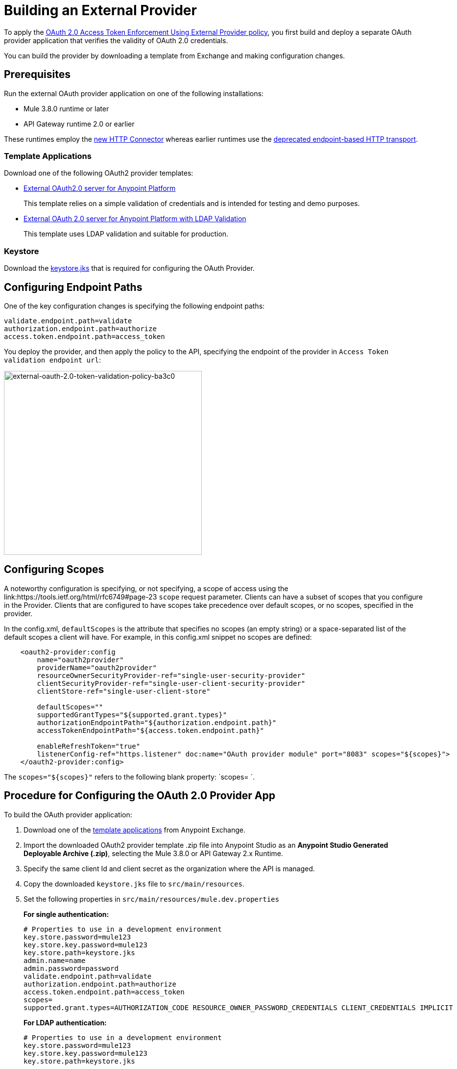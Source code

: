 = Building an External Provider
:keywords: oauth,raml,ldap

To apply the link:/api-manager/external-oauth-2.0-token-validation-policy[OAuth 2.0 Access Token Enforcement Using External Provider policy], you first build and deploy a separate OAuth provider application that verifies the validity of OAuth 2.0 credentials. 

You can build the provider by downloading a template from Exchange and making configuration changes. 

== Prerequisites

Run the external OAuth provider application on one of the following installations:

* Mule 3.8.0 runtime or later
* API Gateway runtime 2.0 or earlier

These runtimes employ the link:/mule-user-guide/v/3.8/http-connector[new HTTP Connector] whereas earlier runtimes use the link:/mule-user-guide/v/3.8/deprecated-http-transport-reference[deprecated endpoint-based HTTP transport].

=== Template Applications

Download one of the following OAuth2 provider templates:

* link:https://anypoint.mulesoft.com/exchange/#!/api-gateway-external-oauth2-provider?orgId=1[External OAuth2.0 server for Anypoint Platform]
+
This template relies on a simple validation of credentials and is intended for testing and demo purposes.
+
* link:https://anypoint.mulesoft.com/exchange/#!/external-AES-template-LDAP?orgId=1[External OAuth 2.0 server for Anypoint Platform with LDAP Validation]
+
This template uses LDAP validation and suitable for production.


=== Keystore

Download the link:_attachments/keystore.jks[keystore.jks] that is required for configuring the OAuth Provider.

== Configuring Endpoint Paths

One of the key configuration changes is specifying the following endpoint paths:

[source,code,linenums]
----
validate.endpoint.path=validate
authorization.endpoint.path=authorize
access.token.endpoint.path=access_token
----

You deploy the provider, and then apply the policy to the API, specifying the endpoint of the provider in `Access Token validation endpoint url`:

image::external-oauth-2.0-token-validation-policy-ba3c0.png[external-oauth-2.0-token-validation-policy-ba3c0,height=375,width=404]

== Configuring Scopes

A noteworthy configuration is specifying, or not specifying, a scope of access using the link:https://tools.ietf.org/html/rfc6749#page-23 `scope` request parameter. Clients can have a subset of scopes that you configure in the Provider. Clients that are configured to have scopes take precedence over default scopes, or no scopes, specified in the provider. 

In the config.xml, `defaultScopes` is the attribute that specifies no scopes (an empty string) or a space-separated list of the default scopes a client will have. For example, in this config.xml snippet no scopes are defined:

[source, xml, linenums]
----
    <oauth2-provider:config 
        name="oauth2provider"
        providerName="oauth2provider" 
        resourceOwnerSecurityProvider-ref="single-user-security-provider" 
        clientSecurityProvider-ref="single-user-client-security-provider" 
        clientStore-ref="single-user-client-store"
        
        defaultScopes="" 
        supportedGrantTypes="${supported.grant.types}" 
        authorizationEndpointPath="${authorization.endpoint.path}" 
        accessTokenEndpointPath="${access.token.endpoint.path}" 
         
        enableRefreshToken="true"
        listenerConfig-ref="https.listener" doc:name="OAuth provider module" port="8083" scopes="${scopes}">
    </oauth2-provider:config>
----

The `scopes="${scopes}"` refers to the following blank property: `scopes= `.

== Procedure for Configuring the OAuth 2.0 Provider App

To build the OAuth provider application:

. Download one of the link:/api-manager/building-an-external-oauth-2.0-provider-application#template-applications[template applications] from Anypoint Exchange. 
. Import the downloaded OAuth2 provider template .zip file into Anypoint Studio as an *Anypoint Studio Generated Deployable Archive (.zip)*, selecting the Mule 3.8.0 or API Gateway 2.x Runtime.
. Specify the same client Id and client secret as the organization where the API is managed.
. Copy the downloaded `keystore.jks` file to `src/main/resources`.
. Set the following properties in `src/main/resources/mule.dev.properties`
+
*For single authentication:*
+
[source,code,linenums]
----
# Properties to use in a development environment
key.store.password=mule123
key.store.key.password=mule123
key.store.path=keystore.jks
admin.name=name
admin.password=password
validate.endpoint.path=validate
authorization.endpoint.path=authorize
access.token.endpoint.path=access_token
scopes=
supported.grant.types=AUTHORIZATION_CODE RESOURCE_OWNER_PASSWORD_CREDENTIALS CLIENT_CREDENTIALS IMPLICIT
----
+
*For LDAP authentication:*
+
[source,code,linenums]
----
# Properties to use in a development environment
key.store.password=mule123
key.store.key.password=mule123
key.store.path=keystore.jks
 
ldap.userDn=cn=Manager,dc=my-domain,dc=com
ldap.password=root
ldap.url=ldap://localhost:389/dc=my-domain,dc=com
ldap.search.filter.1=ou=people,dc=my-domain,dc=com
ldap.search.filter.2=(uid={0})
validate.endpoint.path=validate
authorization.endpoint.path=authorize
access.token.endpoint.path=access_token
scopes=
supported.grant.types=AUTHORIZATION_CODE RESOURCE_OWNER_PASSWORD_CREDENTIALS CLIENT_CREDENTIALS IMPLICIT
----
+
. If you plan on deploying the OAuth 2 provider to the same server as the API, change the port where it's hosted to avoid conflicts. In `src/main/resources`, in `common.properties`, change the `http.port` property to anything other than 8082, for example 8083. 
. Open the project `config.xml` file in Studio.
. On the Global Elements tab, under the canvas, edit the OAuth Provider module: 
+
image:OAuthProviderModule.png[OAuthProviderModule]
+
. Remove the default `READ WRITE` from *Scopes*, so you can use API Console.  +
.. In "Configuration XML" accept defaultScopes="" and scopes=""
.. In userValidation.xml: within validateTokenFlow, specify scopes="" in link:http://oauth2-providervalidate[oauth2-provider:validate] element.
. link:/api-manager/deploying-your-api-or-proxy[Deploy] your OAuth 2.0 provider application, either to CloudHub or on premises.


=== Implementing CORS

This feature is available only when using Mule 3.8 runtime or API Gateway runtime 2.x. Earlier versions of the API Gateway runtime don't support configuring the OAuth provider to implement CORS. To apply or edit a CORS policy, see link:/api-manager/cors-policy[Applying and Editing a CORS Policy].

You may find that you need to implement CORS on your OAuth Provider. The *preFlow* attribute on the OAuth configuration element makes it possible to reference a flow that is processed before anything else. Using this attribute, your OAuth Provider configuration can reference an additional flow that has implemented a CORS configuration, enabling CORS in both the authorize and the access token listeners.

[source, xml, linenums]
----
  <flow name="myCorsFlow">
      <cors:validate publicResource="true"/>
  </flow>

  <oauth2-provider:config
      name="external-oauth2-provider"
      preFlow-ref="myCorsFlow"
      providerName="Ping API"
      resourceOwnerSecurityProvider-ref="single-user-security-provider"
      clientSecurityProvider-ref="single-user-client-security-provider"
      clientStore-ref="single-user-client-store"
      tokenTtlSeconds="86400"
      enableRefreshToken="true"
      listenerConfig-ref="https.listener">
  </oauth2-provider:config>
----

In the above example, the "myCorsFlow" flow configures CORS to allow requests from any origin. This flow is referenced in the OAuth 2.0 Provider via the *preFlow-ref* attribute.

=== Exposing Additional Endpoints


Depending on the OAuth grant type you want to use, the OAuth provider application can expose the following endpoints:

* `/authorize`: configured as an attribute of the `oauth2-provider:config` element
* `/access_token`: configured as an attribute of the `oauth2-provider:config` element
* `/validate`: configured as the address of the HTTP Listener Connector in the flow

[width="100%",cols="50%,50%",options="header",]
|===
|Component |Explanation
|`oauth2-provider:config` |This component encapsulates most of the configurations required to implement OAuth, both for generating tokens or authorization codes, and for validating them. It implicitly exposes two endpoints for assigning authorization codes and tokens. It is then referenced by a matching element in the flow.
|`ss:authentication-manager` |
- Spring bean that defines an authentication manager and provider +
 +
- Validates user credentials

|`api-platform-gw:client-store` |- Store that retains OAuth client-specific information. If the client sends validation credentials in the body or the query of the request, the OAuth Web service provider simply validates the incoming credentials (client ID and client secret) against the content in the clientStore +
- Caches client ID and client secret of valid organization's client applications
|`api-platform-gw:client-security-provider` |Validates client application's credentials.
|`mule-ss:security-manager` |- For configuring link:/mule-user-guide/v/3.7/configuring-the-spring-security-manager[Spring Security Manager] +
- Authenticates resource owners (for example: when the user credentials are validated after the login page). The only situation where this provider is not required, is when the Grant Type is Client Credentials.
|===


== End-to-End Example Implementation

In this example of how to build the OAuth Provider application, you configure API Gateway runtime 2.x or later to use the same client Id and client Secret as the organization where the API is managed.

. Download link:https://www.mulesoft.com/ty/dl/api-gateway[API Gateway 2.0] version or later and configure the runtime.
+
.. Log into link:https://anypoint.mulesoft.com/[Anypoint platform] and get the link:/api-manager/browsing-and-accessing-apis#accessing-your-application-client-id-and-client-secret[client_ID and client_secret] of your organization or of one of its Business Groups.
+
.. Edit the `./config/wrapper.conf` file from the API Gateway software distribution to add these parameters:
+
[source,java,linenums]
----
wrapper.java.additional.7=-Danypoint.platform.client_id=<your org client ID>
wrapper.java.additional.8=-Danypoint.platform.client_secret=<your org client-secret>
----
+
The numbers in these parameters (`wrapper.java.additional.` _n_) must run sequentially in order starting with 1 on the top parameter in the file.
+
The following is an example of the wrapper.conf file with the client ID and client secret statements:
+
[source,xml,linenums]
----
#wrapper.java.additional.<n>=-Dmule.clusterNodeId=1
#wrapper.java.additional.<n>=-Dmule.clusterSize=2
#############################


#######################################################################################
# Anypoint Platform Settings
#######################################################################################
# The following option is mandatory and identifies your Mule instance against
# the Anypoint Platform.
#
# wrapper.java.additional.<n>=-Danypoint.platform.client_id=c2a5ce1b9e924743bd2e332ddc538def
# wrapper.java.additional.<n>=-Danypoint.platform.client_secret=e633886bf99546adAAD7B7FE9D4961E7
#
# For the client to use a proxy when communicating back to the Anypoint Platform, you
# need to configure the following properties
#
# wrapper.java.additional.<n>=-Danypoint.platform.proxy_host=XXXXXXXX
# wrapper.java.additional.<n>=-Danypoint.platform.proxy_port=XXXXXXXX
# wrapper.java.additional.<n>=-Danypoint.platform.proxy_username=XXXXXXXX
# wrapper.java.additional.<n>=-Danypoint.platform.proxy_password=XXXXXXXX
#
# On-Prem Configuration
#
# wrapper.java.additional.<n>=-Danypoint.platform.on_prem=false
----
+
.. Edit the `api-gateway` domain to support HTTPS. This domain is used by the proxies you deploy to the API Gateway, and allows for multiple proxies to share a single port. By default this domain only enables HTTP communications. To also enable HTTPS, provide HTTPS credentials.
+
Open the file *mule-domain-config.xml* in the folder `/domains/api-gateway` of the API Gateway directory. Uncomment the second link:http://httplistener-config[http:listener-config] element and then fill in the fields relative to the keystore. Use the link:_attachments/keystore.jks[provided keystore].
+
[source,xml,linenums]
----
<http:listener-config name="https-lc-0.0.0.0-8082" host="0.0.0.0" port="8082" protocol="HTTPS">
        <tls:context name="tls-context-config">
            <tls:key-store path="${mule.home}/conf/keystore.jks" password="mule123" keyPassword="mule123"/>
        </tls:context>
</http:listener-config>
----
+
. Deploy the API and apply the OAuth 2.0 Access Token Enforcement Using External Provider policy.
. Start API Gateway Runtime.
. Copy `./examples/apps/leagues-rest` (from the Gateway home) to the `/apps` folder within your gateway installation. +
+
. Open the Leagues app by browsing to http://localhost:8080/api/teams resource.
+
image:LeaguesListing.png[LeaguesListing]
+
. Open the RAML console at http://localhost:8080/console/. 
+
You can make calls to the Leagues API using its simple UI.
+
image:LaLiga.png[LaLiga]
+
. Log into link:https://anypoint.mulesoft.com/[Anypoint platform].
. Register an API in Anypoint platform named `External AES Tutorial` and version `1.0`.
+
You can use this link:_attachments/api-v1.raml[RAML file] as a reference:
+
[source,yaml,linenums]
----
#%RAML 0.8
title: External AES Tutorial
version: 1.0
baseUri: http://localhost:8080/api
/teams:
  displayName: Teams
  get:
    queryParameters:
      city:
        type: string
        required: false
        example: Barcelona
    responses:
      200:
        body:
          application/json:
            example: |
              [{
                "name": "Athletic Bilbao",
                "id": "ATH",
                "homeCity": "Bilbao",
                "stadium": "San Mames"
              },
              {
                "name": "Atletico Madrid",
                "id": "ATL",
                "homeCity": "Madrid",
                "stadium": "Vicente Calderon"
              }]
----
+
. Save the API, return to the *API administration* page, and click the API name to view API Definition, Portal, and Status page. 
. Click *API Status* > *Configure endpoint* to create an link:/api-manager/https-api-proxy-example[HTTPS API proxy]. Fill in the required information using HTTPS to match the previous configuration of the gateway. 
+
image:ext-oauth2-configure-endpoint.png[ext-oauth2-configure-endpoint]
+
. Click *Save*.
. Download the latest version of the proxy.
+
image:ext-oauth2-api-status.png[ext-oauth2-api-status]
+
. Test that the proxy application is running at `https://localhost:8082/leagues/teams`

=== Applying the External OAuth2 Policy to the API

. Add the RAML snippet to the RAML code of the API in Designer. The updated RAML should look like link:_attachments/api-v2.raml[this]:
. Select "OAuth 2.0" from a dropdown menu in the link:https://localhost:8082/leagues-console[application console].
. Open the API version page of the API, and on the policies tab, apply OAuth 2.0 Access Token Enforcement Using External Provider policy, providing the validation URL, for example:  https://localhost:8083/validate
+
If you are going to use API Console, do not specify any scopes parameters, but do apply the CORS policy.
+
. Open the `https://localhost:8082/console` and try to get the teams resource.
+
A 403 status code returns because no OAuth credentials were present in your request.

== Testing the External OAuth2 Policy

In the previous section, you verified that the policy correctly rejects requests that don't provide credentials. Now, verify that a request that includes credentials succeeds.

. Obtain OAuth credentials: +
.. If your API doesn't have a Portal, link:/api-manager/engaging-users-of-your-api#creating-and-deleting-a-portal[create a portal], link:/api-manager/engaging-users-of-your-api#making-a-portal-public-or-private[make it public], and link:/api-manager/engaging-users-of-your-api#request-api-access-terms-and-conditions[register an appliction to access the API]. During the registration, leave *Redirect URI* empty.
+ On the API version details page, on the *Application* tab the registered application appears. 
. Get the client ID and secret for the registered application.
.  Open `https://localhost:8082/console`.
. Through the API Console UI, try to send a request the teams resource. Fill in the fields with the following:
.. Security Scheme →  OAuth2
.. Authorization Grant → Implicit
.. Client ID → Use the credentials of the registered application:
+
image:ext-oauth2-client-id.png[ext-oauth2-client-id]
+
. Click *GET,* and you are prompted for the user name and password that you set up in the configuration OAuth 2.0 external provider application (in this example, username: `name` password: `password` )
+
image:ext-oauth2-ping-api.png[ext-oauth2-ping-api]
+
. *Login and Authorize*. 
+
A 200 status code and response appears.
+
image:ext-oauth2-login-and-auth.png[ext-oauth2-login-and-auth]

== See Also

* link:http://forums.mulesoft.com[MuleSoft's Forums]
* link:https://www.mulesoft.com/support-and-services/mule-esb-support-license-subscription[MuleSoft Support]
